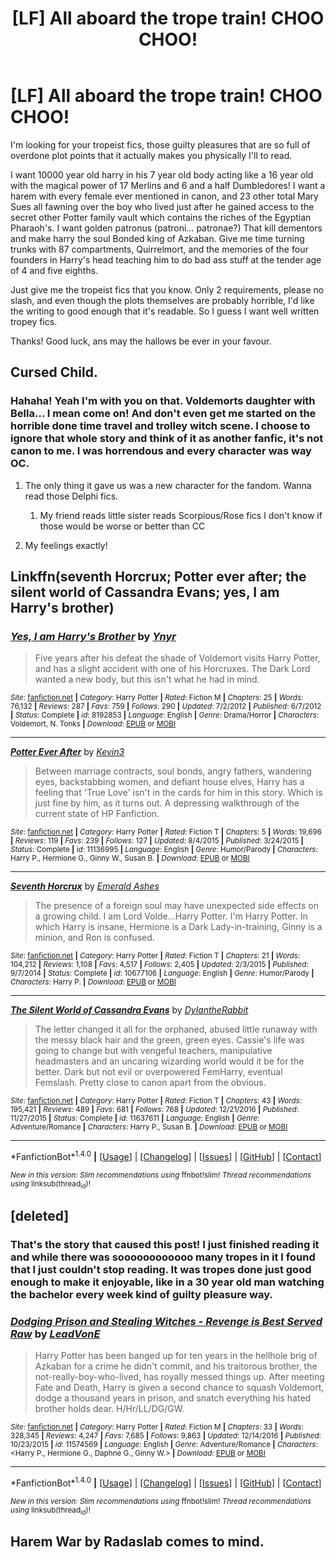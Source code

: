 #+TITLE: [LF] All aboard the trope train! CHOO CHOO!

* [LF] All aboard the trope train! CHOO CHOO!
:PROPERTIES:
:Score: 6
:DateUnix: 1488001507.0
:DateShort: 2017-Feb-25
:FlairText: Request
:END:
I'm looking for your tropeist fics, those guilty pleasures that are so full of overdone plot points that it actually makes you physically I'll to read.

I want 10000 year old harry in his 7 year old body acting like a 16 year old with the magical power of 17 Merlins and 6 and a half Dumbledores! I want a harem with every female ever mentioned in canon, and 23 other total Mary Sues all fawning over the boy who lived just after he gained access to the secret other Potter family vault which contains the riches of the Egyptian Pharaoh's. I want golden patronus (patroni... patronae?) That kill dementors and make harry the soul Bonded king of Azkaban. Give me time turning trunks with 87 compartments, Quirrelmort, and the memories of the four founders in Harry's head teaching him to do bad ass stuff at the tender age of 4 and five eighths.

Just give me the tropeist fics that you know. Only 2 requirements, please no slash, and even though the plots themselves are probably horrible, I'd like the writing to good enough that it's readable. So I guess I want well written tropey fics.

Thanks! Good luck, ans may the hallows be ever in your favour.


** Cursed Child.
:PROPERTIES:
:Author: econ_khajiit
:Score: 8
:DateUnix: 1488005023.0
:DateShort: 2017-Feb-25
:END:

*** Hahaha! Yeah I'm with you on that. Voldemorts daughter with Bella... I mean come on! And don't even get me started on the horrible done time travel and trolley witch scene. I choose to ignore that whole story and think of it as another fanfic, it's not canon to me. I was horrendous and every character was way OC.
:PROPERTIES:
:Score: 3
:DateUnix: 1488006934.0
:DateShort: 2017-Feb-25
:END:

**** The only thing it gave us was a new character for the fandom. Wanna read those Delphi fics.
:PROPERTIES:
:Author: Firesword5
:Score: 3
:DateUnix: 1488009776.0
:DateShort: 2017-Feb-25
:END:

***** My friend reads little sister reads Scorpious/Rose fics I don't know if those would be worse or better than CC
:PROPERTIES:
:Author: econ_khajiit
:Score: 2
:DateUnix: 1488010627.0
:DateShort: 2017-Feb-25
:END:


**** My feelings exactly!
:PROPERTIES:
:Author: econ_khajiit
:Score: 2
:DateUnix: 1488007891.0
:DateShort: 2017-Feb-25
:END:


** Linkffn(seventh Horcrux; Potter ever after; the silent world of Cassandra Evans; yes, I am Harry's brother)
:PROPERTIES:
:Score: 2
:DateUnix: 1488046688.0
:DateShort: 2017-Feb-25
:END:

*** [[http://www.fanfiction.net/s/8192853/1/][*/Yes, I am Harry's Brother/*]] by [[https://www.fanfiction.net/u/2409341/Ynyr][/Ynyr/]]

#+begin_quote
  Five years after his defeat the shade of Voldemort visits Harry Potter, and has a slight accident with one of his Horcruxes. The Dark Lord wanted a new body, but this isn't what he had in mind.
#+end_quote

^{/Site/: [[http://www.fanfiction.net/][fanfiction.net]] *|* /Category/: Harry Potter *|* /Rated/: Fiction M *|* /Chapters/: 25 *|* /Words/: 76,132 *|* /Reviews/: 287 *|* /Favs/: 759 *|* /Follows/: 290 *|* /Updated/: 7/2/2012 *|* /Published/: 6/7/2012 *|* /Status/: Complete *|* /id/: 8192853 *|* /Language/: English *|* /Genre/: Drama/Horror *|* /Characters/: Voldemort, N. Tonks *|* /Download/: [[http://www.ff2ebook.com/old/ffn-bot/index.php?id=8192853&source=ff&filetype=epub][EPUB]] or [[http://www.ff2ebook.com/old/ffn-bot/index.php?id=8192853&source=ff&filetype=mobi][MOBI]]}

--------------

[[http://www.fanfiction.net/s/11136995/1/][*/Potter Ever After/*]] by [[https://www.fanfiction.net/u/279988/Kevin3][/Kevin3/]]

#+begin_quote
  Between marriage contracts, soul bonds, angry fathers, wandering eyes, backstabbing women, and defiant house elves, Harry has a feeling that 'True Love' isn't in the cards for him in this story. Which is just fine by him, as it turns out. A depressing walkthrough of the current state of HP Fanfiction.
#+end_quote

^{/Site/: [[http://www.fanfiction.net/][fanfiction.net]] *|* /Category/: Harry Potter *|* /Rated/: Fiction T *|* /Chapters/: 5 *|* /Words/: 19,696 *|* /Reviews/: 119 *|* /Favs/: 239 *|* /Follows/: 127 *|* /Updated/: 8/4/2015 *|* /Published/: 3/24/2015 *|* /Status/: Complete *|* /id/: 11136995 *|* /Language/: English *|* /Genre/: Humor/Parody *|* /Characters/: Harry P., Hermione G., Ginny W., Susan B. *|* /Download/: [[http://www.ff2ebook.com/old/ffn-bot/index.php?id=11136995&source=ff&filetype=epub][EPUB]] or [[http://www.ff2ebook.com/old/ffn-bot/index.php?id=11136995&source=ff&filetype=mobi][MOBI]]}

--------------

[[http://www.fanfiction.net/s/10677106/1/][*/Seventh Horcrux/*]] by [[https://www.fanfiction.net/u/4112736/Emerald-Ashes][/Emerald Ashes/]]

#+begin_quote
  The presence of a foreign soul may have unexpected side effects on a growing child. I am Lord Volde...Harry Potter. I'm Harry Potter. In which Harry is insane, Hermione is a Dark Lady-in-training, Ginny is a minion, and Ron is confused.
#+end_quote

^{/Site/: [[http://www.fanfiction.net/][fanfiction.net]] *|* /Category/: Harry Potter *|* /Rated/: Fiction T *|* /Chapters/: 21 *|* /Words/: 104,212 *|* /Reviews/: 1,108 *|* /Favs/: 4,517 *|* /Follows/: 2,405 *|* /Updated/: 2/3/2015 *|* /Published/: 9/7/2014 *|* /Status/: Complete *|* /id/: 10677106 *|* /Language/: English *|* /Genre/: Humor/Parody *|* /Characters/: Harry P. *|* /Download/: [[http://www.ff2ebook.com/old/ffn-bot/index.php?id=10677106&source=ff&filetype=epub][EPUB]] or [[http://www.ff2ebook.com/old/ffn-bot/index.php?id=10677106&source=ff&filetype=mobi][MOBI]]}

--------------

[[http://www.fanfiction.net/s/11637611/1/][*/The Silent World of Cassandra Evans/*]] by [[https://www.fanfiction.net/u/6664607/DylantheRabbit][/DylantheRabbit/]]

#+begin_quote
  The letter changed it all for the orphaned, abused little runaway with the messy black hair and the green, green eyes. Cassie's life was going to change but with vengeful teachers, manipulative headmasters and an uncaring wizarding world would it be for the better. Dark but not evil or overpowered FemHarry, eventual Femslash. Pretty close to canon apart from the obvious.
#+end_quote

^{/Site/: [[http://www.fanfiction.net/][fanfiction.net]] *|* /Category/: Harry Potter *|* /Rated/: Fiction T *|* /Chapters/: 43 *|* /Words/: 195,421 *|* /Reviews/: 489 *|* /Favs/: 681 *|* /Follows/: 768 *|* /Updated/: 12/21/2016 *|* /Published/: 11/27/2015 *|* /Status/: Complete *|* /id/: 11637611 *|* /Language/: English *|* /Genre/: Adventure/Romance *|* /Characters/: Harry P., Susan B. *|* /Download/: [[http://www.ff2ebook.com/old/ffn-bot/index.php?id=11637611&source=ff&filetype=epub][EPUB]] or [[http://www.ff2ebook.com/old/ffn-bot/index.php?id=11637611&source=ff&filetype=mobi][MOBI]]}

--------------

*FanfictionBot*^{1.4.0} *|* [[[https://github.com/tusing/reddit-ffn-bot/wiki/Usage][Usage]]] | [[[https://github.com/tusing/reddit-ffn-bot/wiki/Changelog][Changelog]]] | [[[https://github.com/tusing/reddit-ffn-bot/issues/][Issues]]] | [[[https://github.com/tusing/reddit-ffn-bot/][GitHub]]] | [[[https://www.reddit.com/message/compose?to=tusing][Contact]]]

^{/New in this version: Slim recommendations using/ ffnbot!slim! /Thread recommendations using/ linksub(thread_id)!}
:PROPERTIES:
:Author: FanfictionBot
:Score: 1
:DateUnix: 1488046741.0
:DateShort: 2017-Feb-25
:END:


** [deleted]
:PROPERTIES:
:Score: 2
:DateUnix: 1488008419.0
:DateShort: 2017-Feb-25
:END:

*** That's the story that caused this post! I just finished reading it and while there was soooooooooooo many tropes in it I found that I just couldn't stop reading. It was tropes done just good enough to make it enjoyable, like in a 30 year old man watching the bachelor every week kind of guilty pleasure way.
:PROPERTIES:
:Score: 3
:DateUnix: 1488008789.0
:DateShort: 2017-Feb-25
:END:


*** [[http://www.fanfiction.net/s/11574569/1/][*/Dodging Prison and Stealing Witches - Revenge is Best Served Raw/*]] by [[https://www.fanfiction.net/u/6791440/LeadVonE][/LeadVonE/]]

#+begin_quote
  Harry Potter has been banged up for ten years in the hellhole brig of Azkaban for a crime he didn't commit, and his traitorous brother, the not-really-boy-who-lived, has royally messed things up. After meeting Fate and Death, Harry is given a second chance to squash Voldemort, dodge a thousand years in prison, and snatch everything his hated brother holds dear. H/Hr/LL/DG/GW.
#+end_quote

^{/Site/: [[http://www.fanfiction.net/][fanfiction.net]] *|* /Category/: Harry Potter *|* /Rated/: Fiction M *|* /Chapters/: 33 *|* /Words/: 328,345 *|* /Reviews/: 4,247 *|* /Favs/: 7,685 *|* /Follows/: 9,863 *|* /Updated/: 12/14/2016 *|* /Published/: 10/23/2015 *|* /id/: 11574569 *|* /Language/: English *|* /Genre/: Adventure/Romance *|* /Characters/: <Harry P., Hermione G., Daphne G., Ginny W.> *|* /Download/: [[http://www.ff2ebook.com/old/ffn-bot/index.php?id=11574569&source=ff&filetype=epub][EPUB]] or [[http://www.ff2ebook.com/old/ffn-bot/index.php?id=11574569&source=ff&filetype=mobi][MOBI]]}

--------------

*FanfictionBot*^{1.4.0} *|* [[[https://github.com/tusing/reddit-ffn-bot/wiki/Usage][Usage]]] | [[[https://github.com/tusing/reddit-ffn-bot/wiki/Changelog][Changelog]]] | [[[https://github.com/tusing/reddit-ffn-bot/issues/][Issues]]] | [[[https://github.com/tusing/reddit-ffn-bot/][GitHub]]] | [[[https://www.reddit.com/message/compose?to=tusing][Contact]]]

^{/New in this version: Slim recommendations using/ ffnbot!slim! /Thread recommendations using/ linksub(thread_id)!}
:PROPERTIES:
:Author: FanfictionBot
:Score: 1
:DateUnix: 1488008445.0
:DateShort: 2017-Feb-25
:END:


** Harem War by Radaslab comes to mind.
:PROPERTIES:
:Author: Sturmundsterne
:Score: 1
:DateUnix: 1488031845.0
:DateShort: 2017-Feb-25
:END:
